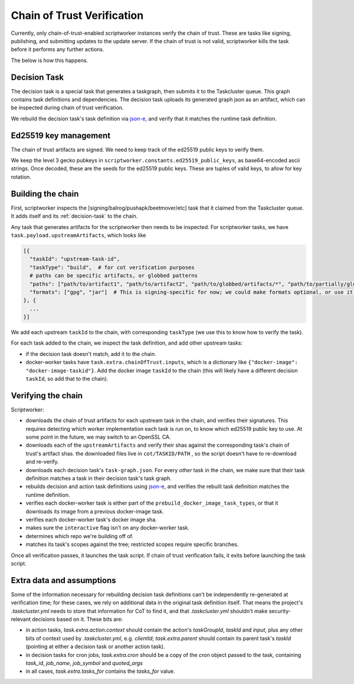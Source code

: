 Chain of Trust Verification
---------------------------

Currently, only chain-of-trust-enabled scriptworker instances verify the chain of trust.  These are tasks like signing, publishing, and submitting updates to the update server.  If the chain of trust is not valid, scriptworker kills the task before it performs any further actions.

The below is how this happens.

.. _decision-task:

Decision Task
~~~~~~~~~~~~~

The decision task is a special task that generates a taskgraph, then submits it to the Taskcluster queue.  This graph contains task definitions and dependencies.  The decision task uploads its generated graph json as an artifact, which can be inspected during chain of trust verification.

We rebuild the decision task's task definition via `json-e`_, and verify that it matches the runtime task definition.

Ed25519 key management
~~~~~~~~~~~~~~~~~~~~~~

The chain of trust artifacts are signed. We need to keep track of the ed25519
public keys to verify them.

We keep the level 3 gecko pubkeys in ``scriptworker.constants.ed25519_public_keys``, as base64-encoded ascii strings. Once decoded, these are the seeds for the ed25519 public keys. These are tuples of valid keys, to allow for key rotation.

Building the chain
~~~~~~~~~~~~~~~~~~

First, scriptworker inspects the [signing/balrog/pushapk/beetmover/etc] task that it claimed from the Taskcluster queue.  It adds itself and its :ref:`decision-task` to the chain.

Any task that generates artifacts for the scriptworker then needs to be inspected.  For scriptworker tasks, we have ``task.payload.upstreamArtifacts``, which looks like

.. code:: python

     [{
       "taskId": "upstream-task-id",
       "taskType": "build",  # for cot verification purposes
       # paths can be specific artifacts, or globbed patterns
       "paths": ["path/to/artifact1", "path/to/artifact2", "path/to/globbed/artifacts/*", "path/to/partially/globbed/artifacts/*.zip"],
       "formats": ["gpg", "jar"]  # This is signing-specific for now; we could make formats optional, or use it for other task-specific info
     }, {
       ...
     }]

We add each upstream ``taskId`` to the chain, with corresponding ``taskType`` (we use this to know how to verify the task).

For each task added to the chain, we inspect the task definition, and add other upstream tasks:

- if the decision task doesn't match, add it to the chain.
- docker-worker tasks have ``task.extra.chainOfTrust.inputs``, which is a dictionary like ``{"docker-image": "docker-image-taskid"}``.  Add the docker image ``taskId`` to the chain (this will likely have a different decision ``taskId``, so add that to the chain).

Verifying the chain
~~~~~~~~~~~~~~~~~~~

Scriptworker:

-  downloads the chain of trust artifacts for each upstream task in the chain, and verifies their signatures.  This requires detecting which worker implementation each task is run on, to know which ed25519 public key to use.  At some point in the future, we may switch to an OpenSSL CA.
-  downloads each of the ``upstreamArtifacts`` and verify their shas against the corresponding task's chain of trust's artifact shas.  the downloaded files live in ``cot/TASKID/PATH`` , so the script doesn't have to re-download and re-verify.
-  downloads each decision task's ``task-graph.json``.  For every *other* task in the chain, we make sure that their task definition matches a task in their decision task's task graph.
-  rebuilds decision and action task definitions using `json-e`_, and verifies the rebuilt task definition matches the runtime definition.
-  verifies each docker-worker task is either part of the ``prebuild_docker_image_task_types``, or that it downloads its image from a previous docker-image task.
-  verifies each docker-worker task's docker image sha.
-  makes sure the ``interactive`` flag isn't on any docker-worker task.
-  determines which repo we're building off of.
-  matches its task's scopes against the tree; restricted scopes require specific branches.

Once all verification passes, it launches the task script.  If chain of trust verification fails, it exits before launching the task script.

Extra data and assumptions
~~~~~~~~~~~~~~~~~~~~~~~~~~

Some of the information necessary for rebuilding decision task definitions can't be independently re-generated at verification time; for these cases, we rely on additional data in the original task definition itself.  That means the project's `.taskcluster.yml` needs to store that information for CoT to find it, and that `.taskcluster.yml` shouldn't make security-relevant decisions based on it.  These bits are:

- in action tasks, `task.extra.action.context` should contain the action's `taskGroupId`, `taskId` and `input`, plus any other bits of context used by `.taskcluster.yml`, e.g. `clientId`; `task.extra.parent` should contain its parent task's `taskId` (pointing at either a decision task or another action task).
- in decision tasks for cron jobs, `task.extra.cron` should be a copy of the `cron` object passed to the task, containing `task_id`, `job_name`, `job_symbol` and `quoted_args`
- in all cases, `task.extra.tasks_for` contains the `tasks_for` value.

.. _json-e: https://github.com/taskcluster/json-e
